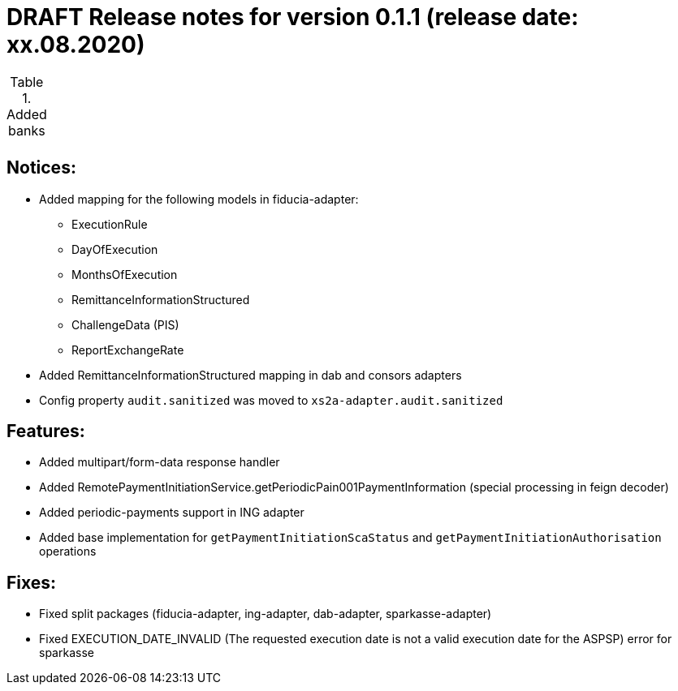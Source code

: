 = DRAFT Release notes for version 0.1.1 (release date: xx.08.2020)

.Added banks
|===
|
|===

== Notices:
- Added mapping for the following models in fiducia-adapter:
** ExecutionRule
** DayOfExecution
** MonthsOfExecution
** RemittanceInformationStructured
** ChallengeData (PIS)
** ReportExchangeRate
- Added RemittanceInformationStructured mapping in dab and consors adapters
- Config property `audit.sanitized` was moved to `xs2a-adapter.audit.sanitized`

== Features:
- Added multipart/form-data response handler
- Added RemotePaymentInitiationService.getPeriodicPain001PaymentInformation (special processing in feign decoder)
- Added periodic-payments support in ING adapter
- Added base implementation for `getPaymentInitiationScaStatus` and `getPaymentInitiationAuthorisation` operations

== Fixes:
- Fixed split packages (fiducia-adapter, ing-adapter, dab-adapter, sparkasse-adapter)
- Fixed EXECUTION_DATE_INVALID (The requested execution date is not a valid execution date for the ASPSP) error for sparkasse
